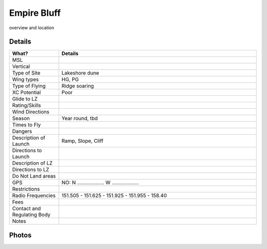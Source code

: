 ************************************************
Empire Bluff
************************************************

overview and location


Details
====================

.. list-table:: 
   :widths: 20 80
   :header-rows: 1


   * - What?
     - Details
   * - MSL
     - 
   * - Vertical
     - 
   * - Type of Site
     - Lakeshore dune
   * - Wing types
     - HG, PG
   * - Type of Flying
     - Ridge soaring
   * - XC Potential
     - Poor
   * - Glide to LZ
     - 
   * - Rating/Skills
     - 
   * - Wind Directions
     -
   * - Season
     - Year round, tbd
   * - Times to Fly
     - 
   * - Dangers
     - 
   * - Description of Launch
     - Ramp, Slope, Cliff
   * - Directions to Launch 
     - 
   * - Description of LZ
     -     
   * - Directions to LZ
     -     
   * - Do Not Land areas
     - 
   * - GPS 
     - NO: N ................... W ...................    
   * - Restrictions
     -
   * - Radio Frequencies
     - 151.505 - 151.625 - 151.925 - 151.955 - 158.40
   * - Fees
     - 
   * - Contact and Regulating Body
     - 
   * - Notes
     - 

Photos
==========================

